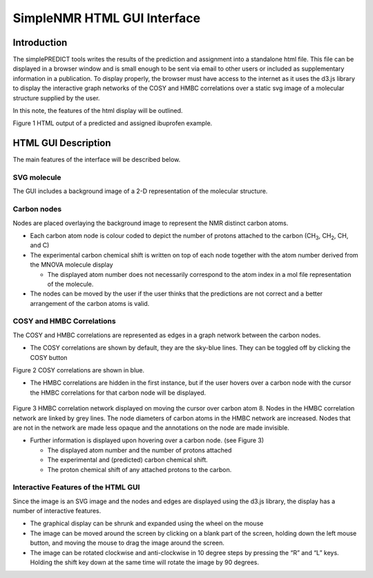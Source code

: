 SimpleNMR HTML GUI Interface
============================

Introduction
------------

The simplePREDICT tools writes the results of the prediction and
assignment into a standalone html file. This file can be displayed in a
browser window and is small enough to be sent via email to other users
or included as supplementary information in a publication. To display
properly, the browser must have access to the internet as it uses the
d3.js library to display the interactive graph networks of the COSY and
HMBC correlations over a static svg image of a molecular structure
supplied by the user.

In this note, the features of the html display will be outlined.

.. image:: media\\image1.png
   :alt: simpleNMR HTML output
   :width: 6.26806in
   :height: 3.69306in

Figure 1 HTML output of a predicted and assigned ibuprofen example.

HTML GUI Description
--------------------

The main features of the interface will be described below.

SVG molecule
~~~~~~~~~~~~

The GUI includes a background image of a 2-D representation of the
molecular structure.

Carbon nodes
~~~~~~~~~~~~

Nodes are placed overlaying the background image to represent the NMR
distinct carbon atoms.

-  Each carbon atom node is colour coded to depict the number of protons
   attached to the carbon (CH\ :sub:`3`, CH\ :sub:`2`, CH, and C)

-  The experimental carbon chemical shift is written on top of each node
   together with the atom number derived from the MNOVA molecule display

   -  The displayed atom number does not necessarily correspond to the
      atom index in a mol file representation of the molecule.

-  The nodes can be moved by the user if the user thinks that the
   predictions are not correct and a better arrangement of the carbon
   atoms is valid.

COSY and HMBC Correlations
~~~~~~~~~~~~~~~~~~~~~~~~~~

The COSY and HMBC correlations are represented as edges in a graph
network between the carbon nodes.

-  The COSY correlations are shown by default, they are the sky-blue
   lines. They can be toggled off by clicking the COSY button

.. image:: media/image2.png
   :alt: COSY correlations are in blue
   :width: 6.26806in
   :height: 2.92986in

Figure 2 COSY correlations are shown in blue.

-  The HMBC correlations are hidden in the first instance, but if the
   user hovers over a carbon node with the cursor the HMBC correlations
   for that carbon node will be displayed.

..

   .. image:: media/image3.png
      :alt: HMBC correlations displayed upon hover
      :width: 4.57277in
      :height: 3.61216in

Figure 3 HMBC correlation network displayed on moving the cursor over
carbon atom 8. Nodes in the HMBC correlation network are linked by grey
lines. The node diameters of carbon atoms in the HMBC network are
increased. Nodes that are not in the network are made less opaque and
the annotations on the node are made invisible.

-  Further information is displayed upon hovering over a carbon node.
   (see Figure 3)

   -  The displayed atom number and the number of protons attached

   -  The experimental and (predicted) carbon chemical shift.

   -  The proton chemical shift of any attached protons to the carbon.

Interactive Features of the HTML GUI
~~~~~~~~~~~~~~~~~~~~~~~~~~~~~~~~~~~~

Since the image is an SVG image and the nodes and edges are displayed
using the d3.js library, the display has a number of interactive
features.

-  The graphical display can be shrunk and expanded using the wheel on
   the mouse

-  The image can be moved around the screen by clicking on a blank part
   of the screen, holding down the left mouse button, and moving the
   mouse to drag the image around the screen.

-  The image can be rotated clockwise and anti-clockwise in 10 degree
   steps by pressing the “R” and “L” keys. Holding the shift key down at
   the same time will rotate the image by 90 degrees.
